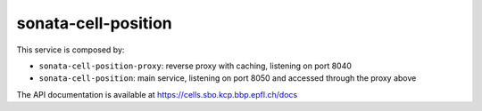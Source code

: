 sonata-cell-position
====================

This service is composed by:

- ``sonata-cell-position-proxy``: reverse proxy with caching, listening on port 8040
- ``sonata-cell-position``: main service, listening on port 8050 and accessed through the proxy above

The API documentation is available at https://cells.sbo.kcp.bbp.epfl.ch/docs
